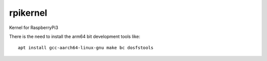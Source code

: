 rpikernel
---------

Kernel for RaspberryPi3

There is the need to install the arm64 bit development tools like:

::

   apt install gcc-aarch64-linux-gnu make bc dosfstools
